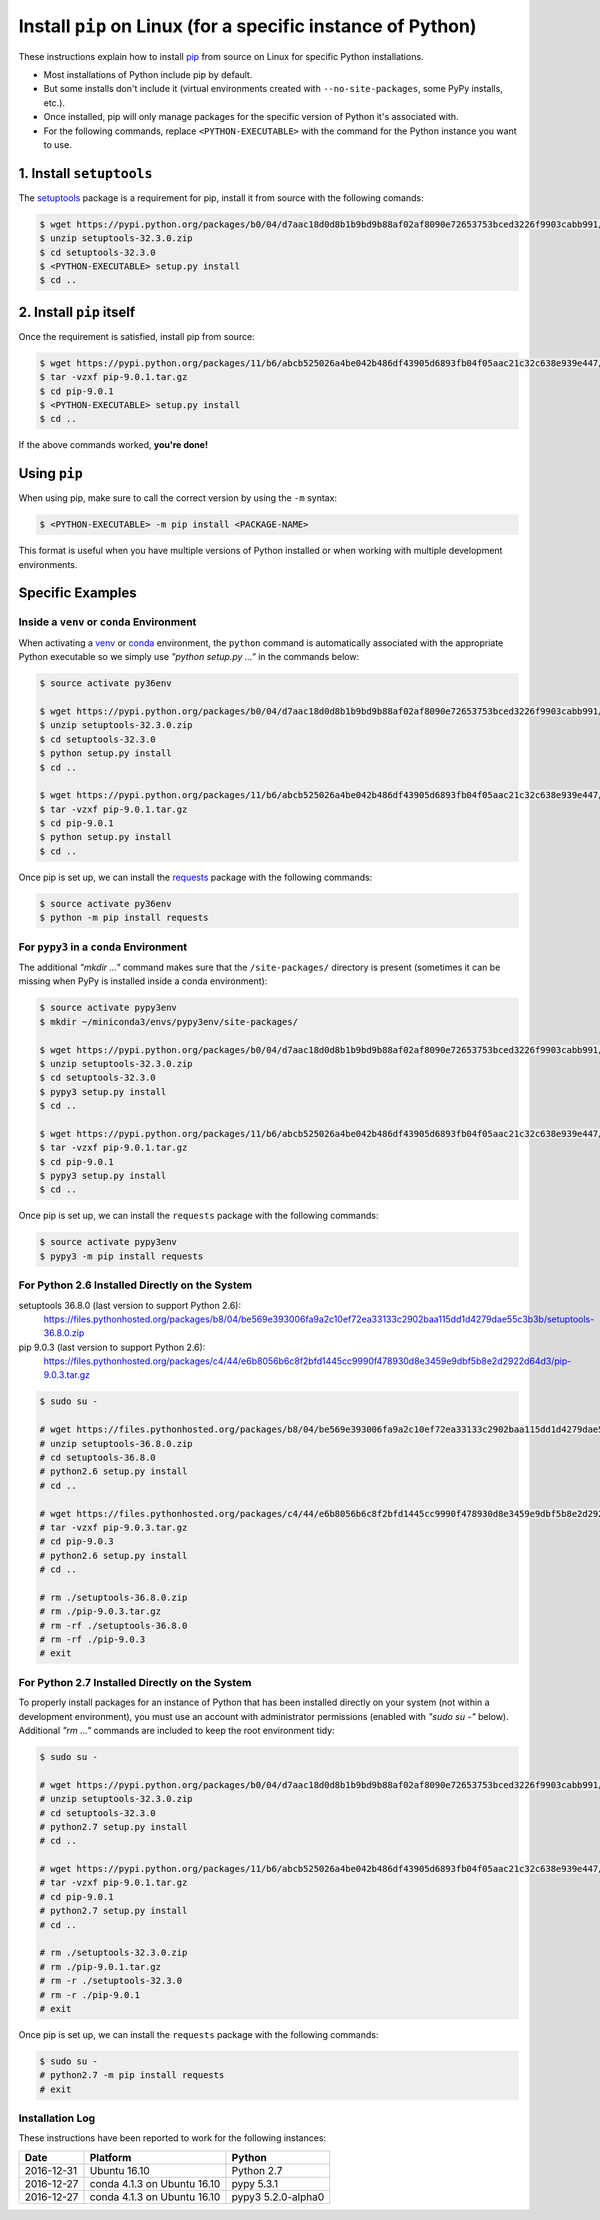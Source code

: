 
.. meta::
    :description: How to install pip on Linux.
    :keywords: how to install pip, from source, linux
    :author: Shawn Brown


############################################################
Install ``pip`` on Linux (for a specific instance of Python)
############################################################

These instructions explain how to install `pip
<https://pypi.python.org/pypi/pip>`_ from source on Linux for specific
Python installations.

* Most installations of Python include pip by default.
* But some installs don't include it (virtual environments created with
  ``--no-site-packages``, some PyPy installs, etc.).
* Once installed, pip will only manage packages for the specific
  version of Python it's associated with.
* For the following commands, replace ``<PYTHON-EXECUTABLE>`` with the
  command for the Python instance you want to use.


1. Install ``setuptools``
=========================

The `setuptools <https://pypi.python.org/pypi/setuptools>`_ package is
a requirement for pip, install it from source with the following
comands:

.. code-block:: bash

    $ wget https://pypi.python.org/packages/b0/04/d7aac18d0d8b1b9bd9b88af02af8090e72653753bced3226f9903cabb991/setuptools-32.3.0.zip
    $ unzip setuptools-32.3.0.zip
    $ cd setuptools-32.3.0
    $ <PYTHON-EXECUTABLE> setup.py install
    $ cd ..


2. Install ``pip`` itself
=========================

Once the requirement is satisfied, install pip from source:

.. code-block:: bash

    $ wget https://pypi.python.org/packages/11/b6/abcb525026a4be042b486df43905d6893fb04f05aac21c32c638e939e447/pip-9.0.1.tar.gz
    $ tar -vzxf pip-9.0.1.tar.gz
    $ cd pip-9.0.1
    $ <PYTHON-EXECUTABLE> setup.py install
    $ cd ..

If the above commands worked, **you're done!**


Using ``pip``
=============

When using pip, make sure to call the correct version by using the
``-m`` syntax:

.. code-block:: bash

    $ <PYTHON-EXECUTABLE> -m pip install <PACKAGE-NAME>

This format is useful when you have multiple versions of Python
installed or when working with multiple development environments.


Specific Examples
=================

Inside a ``venv`` or ``conda`` Environment
------------------------------------------

When activating a `venv <https://docs.python.org/3/library/venv.html>`_
or `conda <https://pypi.python.org/pypi/conda>`_ environment, the
``python`` command is automatically associated with the appropriate
Python executable so we simply use *"python setup.py ..."* in the
commands below:

.. code-block:: bash

    $ source activate py36env

    $ wget https://pypi.python.org/packages/b0/04/d7aac18d0d8b1b9bd9b88af02af8090e72653753bced3226f9903cabb991/setuptools-32.3.0.zip
    $ unzip setuptools-32.3.0.zip
    $ cd setuptools-32.3.0
    $ python setup.py install
    $ cd ..

    $ wget https://pypi.python.org/packages/11/b6/abcb525026a4be042b486df43905d6893fb04f05aac21c32c638e939e447/pip-9.0.1.tar.gz
    $ tar -vzxf pip-9.0.1.tar.gz
    $ cd pip-9.0.1
    $ python setup.py install
    $ cd ..

Once pip is set up, we can install the  `requests
<https://pypi.python.org/pypi/requests>`_ package with the
following commands:

.. code-block:: bash

    $ source activate py36env
    $ python -m pip install requests


For ``pypy3`` in a ``conda`` Environment
----------------------------------------

The additional *"mkdir ..."* command makes sure that the
``/site-packages/`` directory is present (sometimes it can be missing
when PyPy is installed inside a conda environment):

.. code-block:: bash

    $ source activate pypy3env
    $ mkdir ~/miniconda3/envs/pypy3env/site-packages/

    $ wget https://pypi.python.org/packages/b0/04/d7aac18d0d8b1b9bd9b88af02af8090e72653753bced3226f9903cabb991/setuptools-32.3.0.zip
    $ unzip setuptools-32.3.0.zip
    $ cd setuptools-32.3.0
    $ pypy3 setup.py install
    $ cd ..

    $ wget https://pypi.python.org/packages/11/b6/abcb525026a4be042b486df43905d6893fb04f05aac21c32c638e939e447/pip-9.0.1.tar.gz
    $ tar -vzxf pip-9.0.1.tar.gz
    $ cd pip-9.0.1
    $ pypy3 setup.py install
    $ cd ..

Once pip is set up, we can install the ``requests`` package with the
following commands:

.. code-block:: bash

    $ source activate pypy3env
    $ pypy3 -m pip install requests



For Python 2.6 Installed Directly on the System
-----------------------------------------------

setuptools 36.8.0 (last version to support Python 2.6):
  https://files.pythonhosted.org/packages/b8/04/be569e393006fa9a2c10ef72ea33133c2902baa115dd1d4279dae55c3b3b/setuptools-36.8.0.zip


pip 9.0.3 (last version to support Python 2.6):
  https://files.pythonhosted.org/packages/c4/44/e6b8056b6c8f2bfd1445cc9990f478930d8e3459e9dbf5b8e2d2922d64d3/pip-9.0.3.tar.gz


.. code-block::

    $ sudo su -

    # wget https://files.pythonhosted.org/packages/b8/04/be569e393006fa9a2c10ef72ea33133c2902baa115dd1d4279dae55c3b3b/setuptools-36.8.0.zip
    # unzip setuptools-36.8.0.zip
    # cd setuptools-36.8.0
    # python2.6 setup.py install
    # cd ..

    # wget https://files.pythonhosted.org/packages/c4/44/e6b8056b6c8f2bfd1445cc9990f478930d8e3459e9dbf5b8e2d2922d64d3/pip-9.0.3.tar.gz
    # tar -vzxf pip-9.0.3.tar.gz
    # cd pip-9.0.3
    # python2.6 setup.py install
    # cd ..

    # rm ./setuptools-36.8.0.zip
    # rm ./pip-9.0.3.tar.gz
    # rm -rf ./setuptools-36.8.0
    # rm -rf ./pip-9.0.3
    # exit



For Python 2.7 Installed Directly on the System
-----------------------------------------------

To properly install packages for an instance of Python that has been
installed directly on your system (not within a development
environment), you must use an account with administrator permissions
(enabled with *"sudo su -"* below). Additional *"rm ..."* commands are
included to keep the root environment tidy:

.. code-block::

    $ sudo su -

    # wget https://pypi.python.org/packages/b0/04/d7aac18d0d8b1b9bd9b88af02af8090e72653753bced3226f9903cabb991/setuptools-32.3.0.zip
    # unzip setuptools-32.3.0.zip
    # cd setuptools-32.3.0
    # python2.7 setup.py install
    # cd ..

    # wget https://pypi.python.org/packages/11/b6/abcb525026a4be042b486df43905d6893fb04f05aac21c32c638e939e447/pip-9.0.1.tar.gz
    # tar -vzxf pip-9.0.1.tar.gz
    # cd pip-9.0.1
    # python2.7 setup.py install
    # cd ..

    # rm ./setuptools-32.3.0.zip
    # rm ./pip-9.0.1.tar.gz
    # rm -r ./setuptools-32.3.0
    # rm -r ./pip-9.0.1
    # exit

Once pip is set up, we can install the ``requests`` package with the
following commands:

.. code-block::

    $ sudo su -
    # python2.7 -m pip install requests
    # exit


Installation Log
-----------------

These instructions have been reported to work for the following instances:

==========  ===========================  ==================
Date        Platform                     Python
==========  ===========================  ==================
2016-12-31  Ubuntu 16.10                 Python 2.7
----------  ---------------------------  ------------------
2016-12-27  conda 4.1.3 on Ubuntu 16.10  pypy 5.3.1
----------  ---------------------------  ------------------
2016-12-27  conda 4.1.3 on Ubuntu 16.10  pypy3 5.2.0-alpha0
==========  ===========================  ==================
